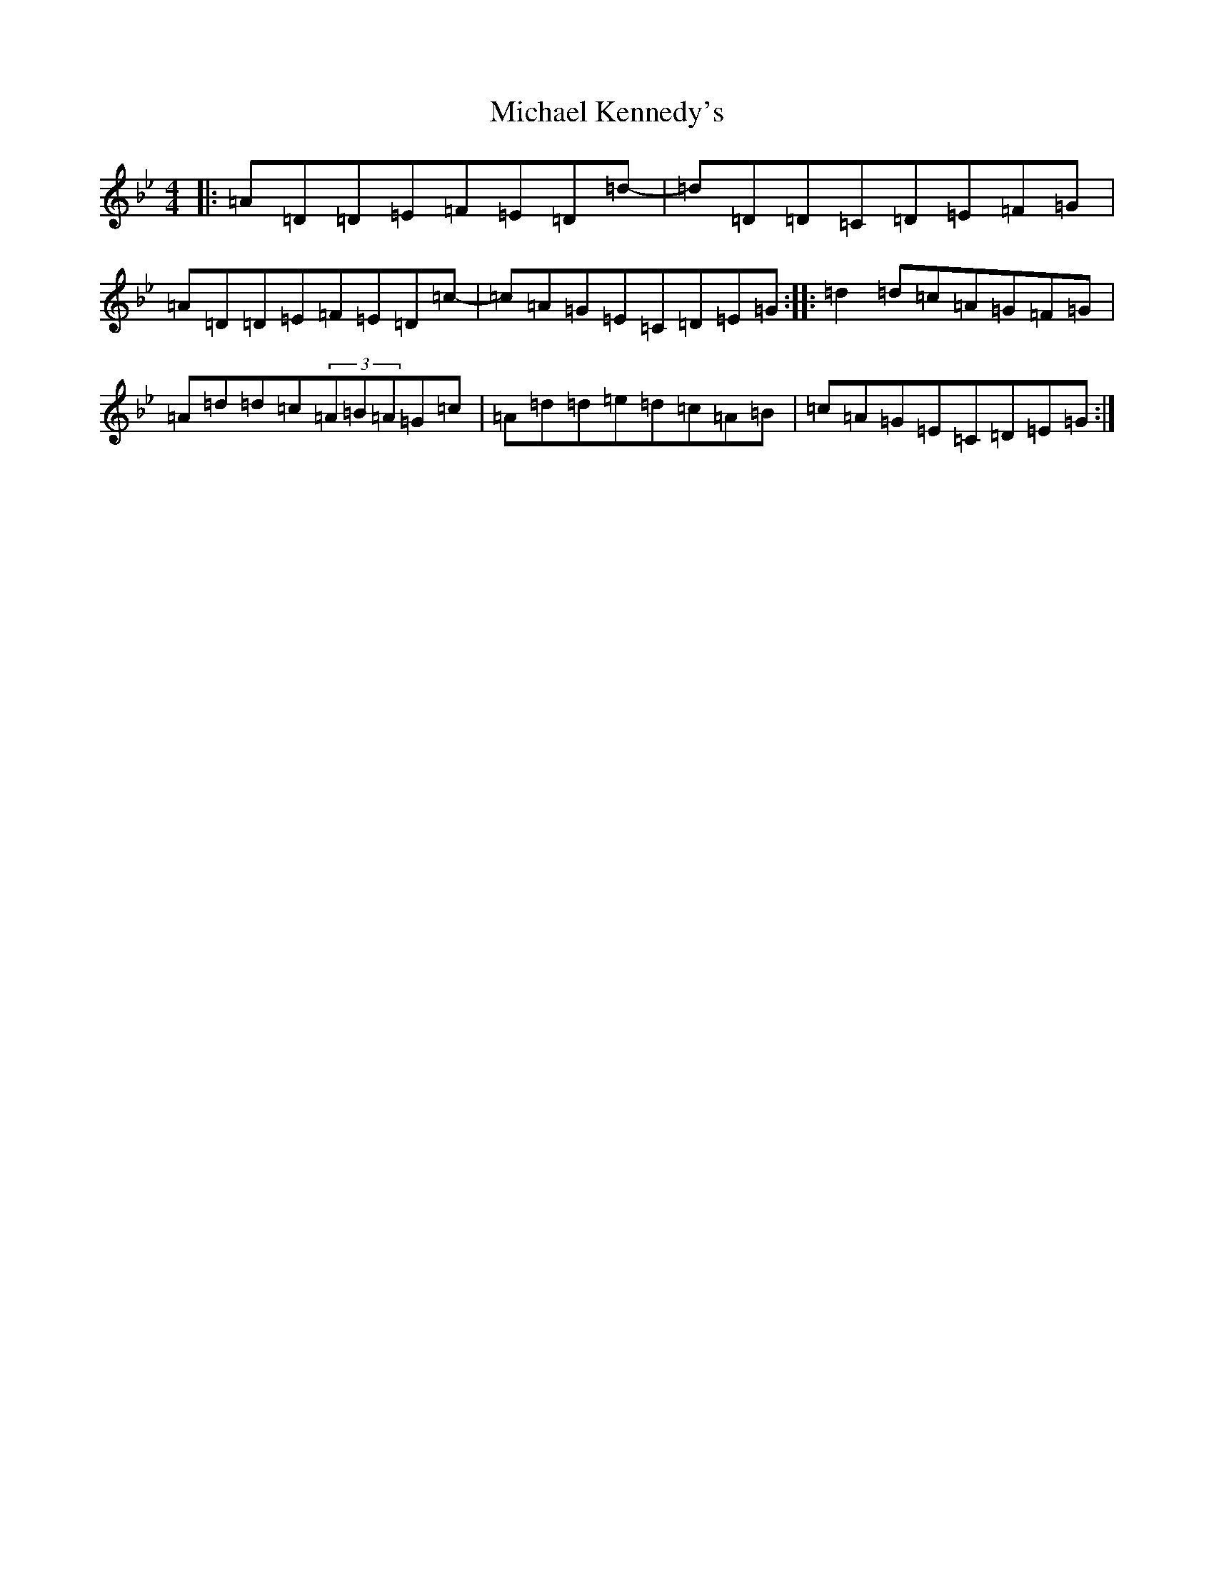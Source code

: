 X: 14020
T: Michael Kennedy's
S: https://thesession.org/tunes/551#setting13513
Z: D Dorian
R: reel
M:4/4
L:1/8
K: C Dorian
|:=A=D=D=E=F=E=D=d-|=d=D=D=C=D=E=F=G|=A=D=D=E=F=E=D=c|-=c=A=G=E=C=D=E=G:||:=d2=d=c=A=G=F=G|=A=d=d=c(3=A=B=A=G=c|=A=d=d=e=d=c=A=B|=c=A=G=E=C=D=E=G:|